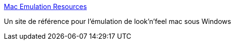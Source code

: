 :jbake-type: post
:jbake-status: published
:jbake-title: Mac Emulation Resources
:jbake-tags: emulator,desktop,hack,windows,freeware,software,library,_mois_juin,_année_2006
:jbake-date: 2006-06-02
:jbake-depth: ../
:jbake-uri: shaarli/1149251395000.adoc
:jbake-source: https://nicolas-delsaux.hd.free.fr/Shaarli?searchterm=http%3A%2F%2Fwww.osx-e.com%2F&searchtags=emulator+desktop+hack+windows+freeware+software+library+_mois_juin+_ann%C3%A9e_2006
:jbake-style: shaarli

http://www.osx-e.com/[Mac Emulation Resources]

Un site de référence pour l'émulation de look'n'feel mac sous Windows
